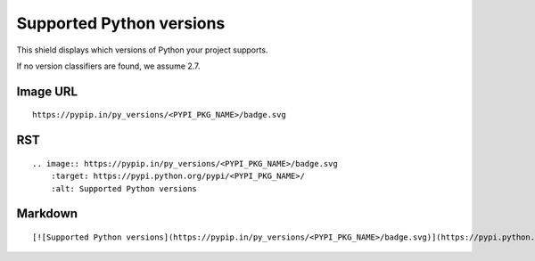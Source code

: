 =========================
Supported Python versions
=========================

This shield displays which versions of Python your project supports.

.. image:: https://pypip.in/py_versions/blackhole/badge.svg?style=flat
    :target: https://pypi.python.org/pypi/blackhole/
    :alt: Supported Python versions

If no version classifiers are found, we assume 2.7.

Image URL
~~~~~~~~~
::

    https://pypip.in/py_versions/<PYPI_PKG_NAME>/badge.svg

RST
~~~
::

    .. image:: https://pypip.in/py_versions/<PYPI_PKG_NAME>/badge.svg
        :target: https://pypi.python.org/pypi/<PYPI_PKG_NAME>/
        :alt: Supported Python versions

Markdown
~~~~~~~~
::

    [![Supported Python versions](https://pypip.in/py_versions/<PYPI_PKG_NAME>/badge.svg)](https://pypi.python.org/pypi/<PYPI_PKG_NAME>/)
